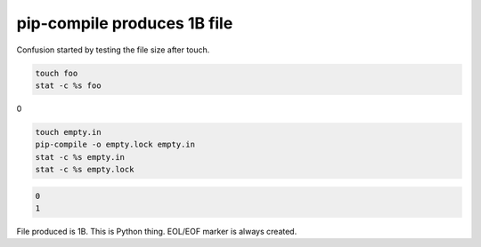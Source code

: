 pip-compile produces 1B file
=============================

Confusion started by testing the file size after touch.

.. code-block:: shell

   touch foo
   stat -c %s foo

0

.. code-block:: shell

   touch empty.in
   pip-compile -o empty.lock empty.in
   stat -c %s empty.in
   stat -c %s empty.lock

.. code-block:: text

   0
   1

File produced is 1B. This is Python thing. EOL/EOF marker is always created.
